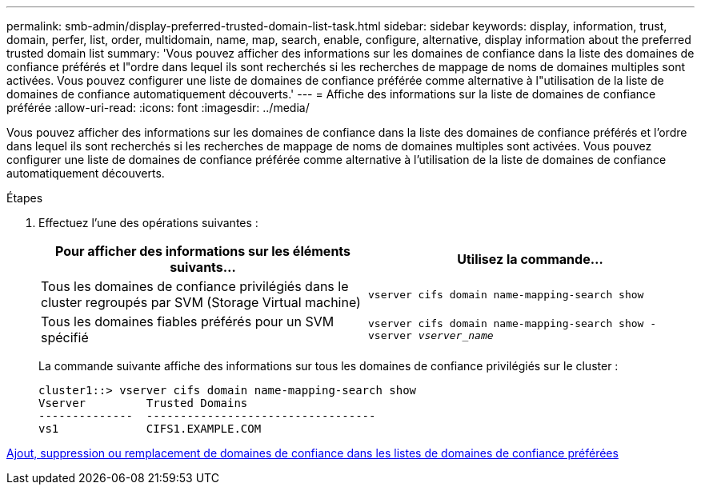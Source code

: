 ---
permalink: smb-admin/display-preferred-trusted-domain-list-task.html 
sidebar: sidebar 
keywords: display, information, trust, domain, perfer, list, order, multidomain, name, map, search, enable, configure, alternative, display information about the preferred trusted domain list 
summary: 'Vous pouvez afficher des informations sur les domaines de confiance dans la liste des domaines de confiance préférés et l"ordre dans lequel ils sont recherchés si les recherches de mappage de noms de domaines multiples sont activées. Vous pouvez configurer une liste de domaines de confiance préférée comme alternative à l"utilisation de la liste de domaines de confiance automatiquement découverts.' 
---
= Affiche des informations sur la liste de domaines de confiance préférée
:allow-uri-read: 
:icons: font
:imagesdir: ../media/


[role="lead"]
Vous pouvez afficher des informations sur les domaines de confiance dans la liste des domaines de confiance préférés et l'ordre dans lequel ils sont recherchés si les recherches de mappage de noms de domaines multiples sont activées. Vous pouvez configurer une liste de domaines de confiance préférée comme alternative à l'utilisation de la liste de domaines de confiance automatiquement découverts.

.Étapes
. Effectuez l'une des opérations suivantes :
+
|===
| Pour afficher des informations sur les éléments suivants... | Utilisez la commande... 


 a| 
Tous les domaines de confiance privilégiés dans le cluster regroupés par SVM (Storage Virtual machine)
 a| 
`vserver cifs domain name-mapping-search show`



 a| 
Tous les domaines fiables préférés pour un SVM spécifié
 a| 
`vserver cifs domain name-mapping-search show -vserver _vserver_name_`

|===
+
La commande suivante affiche des informations sur tous les domaines de confiance privilégiés sur le cluster :

+
[listing]
----
cluster1::> vserver cifs domain name-mapping-search show
Vserver         Trusted Domains
--------------  ----------------------------------
vs1             CIFS1.EXAMPLE.COM
----


xref:add-remove-replace-trusted-domains-preferred-lists-task.adoc[Ajout, suppression ou remplacement de domaines de confiance dans les listes de domaines de confiance préférées]
